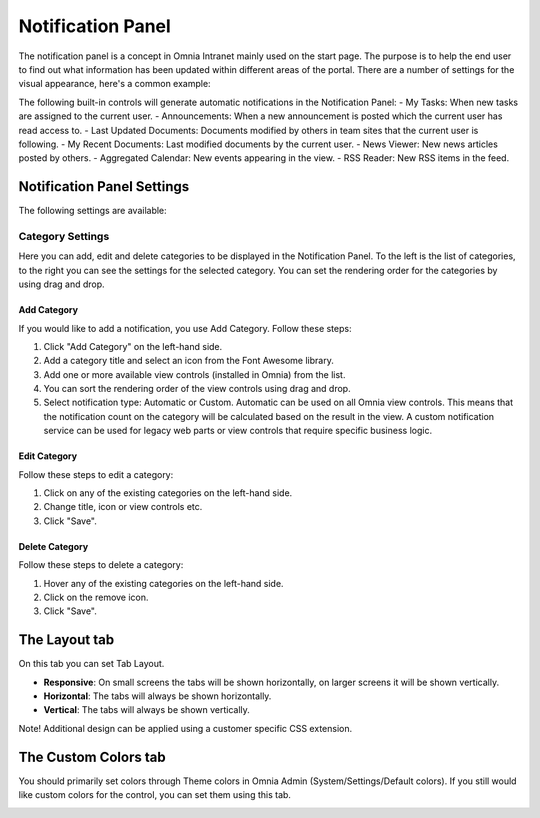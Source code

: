Notification Panel
===========================
The notification panel is a concept in Omnia Intranet mainly used on the start page. The purpose is to help the end user to find out what information has been updated within different areas of the portal. There are a number of settings for the visual appearance, here's a common example:

.. image:: notification-panel-exampl-b.png

The following built-in controls will generate automatic notifications in the Notification Panel:
- My Tasks: When new tasks are assigned to the current user.
- Announcements: When a new announcement is posted which the current user has read access to.
- Last Updated Documents: Documents modified by others in team sites that the current user is following.
- My Recent Documents: Last modified documents by the current user.
- News Viewer: New news articles posted by others.
- Aggregated Calendar: New events appearing in the view.
- RSS Reader: New RSS items in the feed.

Notification Panel Settings
***************************
The following settings are available:

Category Settings
+++++++++++++++++
Here you can add, edit and delete categories to be displayed in the Notification Panel. To the left is the list of categories, to the right you can see the settings for the selected category. You can set the rendering order for the categories by using drag and drop.

.. image:: notification-panel-settings-category-b.png

Add Category
-------------
If you would like to add a notification, you use Add Category. Follow these steps:

1. Click "Add Category" on the left-hand side.
2. Add a category title and select an icon from the Font Awesome library.
3. Add one or more available view controls (installed in Omnia) from the list.
4. You can sort the rendering order of the view controls using drag and drop. 
5. Select notification type: Automatic or Custom. Automatic can be used on all Omnia view controls. This means that the notification count on the category will be calculated based on the result in the view. A custom notification service can be used for legacy web parts or view controls that require specific business logic.

Edit Category
-------------
Follow these steps to edit a category:

1. Click on any of the existing categories on the left-hand side.
2. Change title, icon or view controls etc.
3. Click "Save".

Delete Category
---------------
Follow these steps to delete a category:

1. Hover any of the existing categories on the left-hand side.
2. Click on the remove icon.
3. Click "Save".

The Layout tab
**************
On this tab you can set Tab Layout.

.. image:: notification-layout.png

+ **Responsive**: On small screens the tabs will be shown horizontally, on larger screens it will be shown vertically.
+ **Horizontal**: The tabs will always be shown horizontally.
+ **Vertical**: The tabs will always be shown vertically.
 
Note! Additional design can be applied using a customer specific CSS extension.

The Custom Colors tab
*********************
You should primarily set colors through Theme colors in Omnia Admin (System/Settings/Default colors). If you still would like custom colors for the control, you can set them using this tab.

.. image:: notification-custom-colors.png
